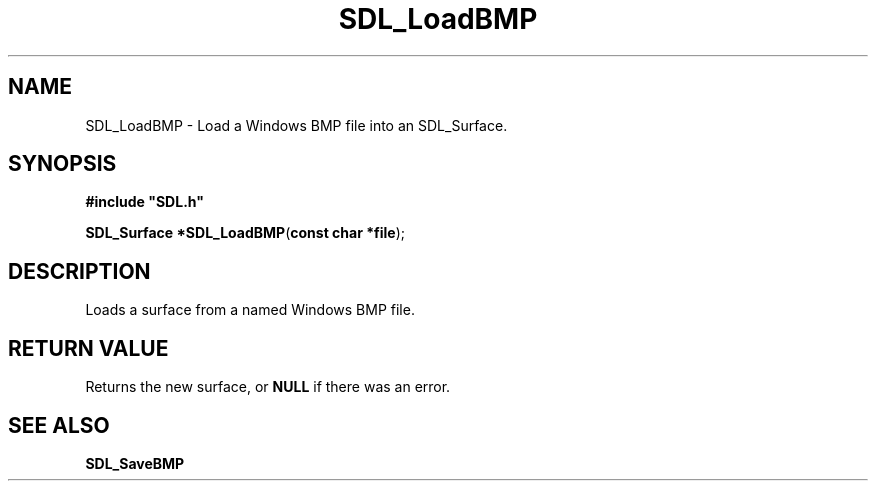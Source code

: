 .TH "SDL_LoadBMP" "3" "Tue 11 Sep 2001, 23:01" "SDL" "SDL API Reference" 
.SH "NAME"
SDL_LoadBMP \- Load a Windows BMP file into an SDL_Surface\&.
.SH "SYNOPSIS"
.PP
\fB#include "SDL\&.h"
.sp
\fBSDL_Surface *\fBSDL_LoadBMP\fP\fR(\fBconst char *file\fR);
.SH "DESCRIPTION"
.PP
Loads a surface from a named Windows BMP file\&.
.SH "RETURN VALUE"
.PP
Returns the new surface, or \fBNULL\fP if there was an error\&.
.SH "SEE ALSO"
.PP
\fI\fBSDL_SaveBMP\fP\fR
.\" created by instant / docbook-to-man, Tue 11 Sep 2001, 23:01
